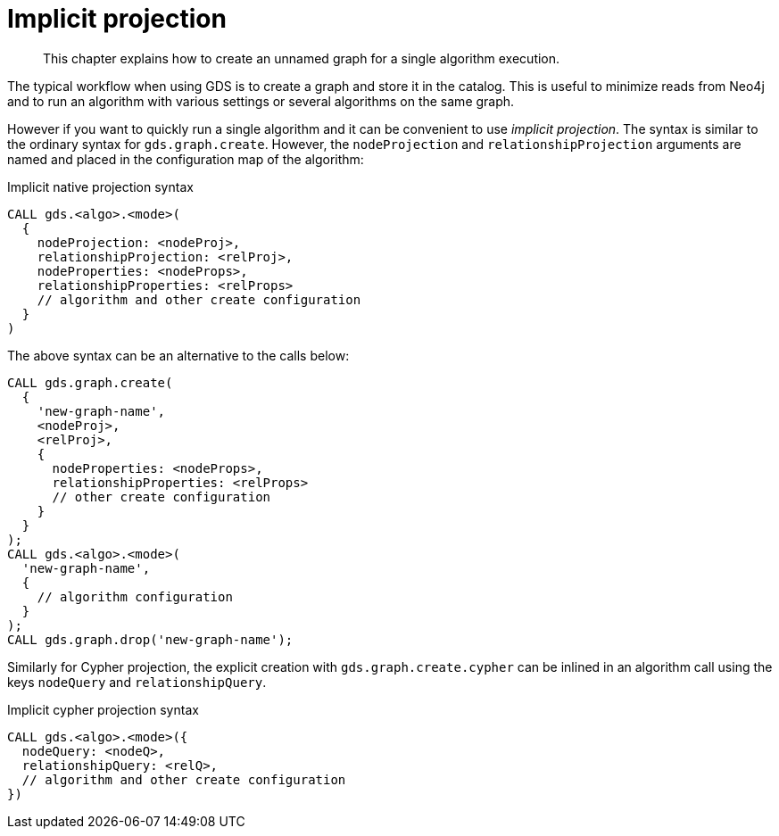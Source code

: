 [[implicit-projection]]
= Implicit projection

[abstract]
--
This chapter explains how to create an unnamed graph for a single algorithm execution.
--

The typical workflow when using GDS is to create a graph and store it in the catalog.
This is useful to minimize reads from Neo4j and to run an algorithm with various settings or several algorithms on the same graph.

However if you want to quickly run a single algorithm and it can be convenient to use _implicit projection_.
The syntax is similar to the ordinary syntax for `gds.graph.create`.
However, the `nodeProjection` and `relationshipProjection` arguments are named and placed in the configuration map of the algorithm:

.Implicit native projection syntax
[source, cypher]
----
CALL gds.<algo>.<mode>(
  {
    nodeProjection: <nodeProj>,
    relationshipProjection: <relProj>,
    nodeProperties: <nodeProps>,
    relationshipProperties: <relProps>
    // algorithm and other create configuration
  }
)
----

The above syntax can be an alternative to the calls below:
[source, cypher]
----
CALL gds.graph.create(
  {
    'new-graph-name',
    <nodeProj>,
    <relProj>,
    {
      nodeProperties: <nodeProps>,
      relationshipProperties: <relProps>
      // other create configuration
    }
  }
);
CALL gds.<algo>.<mode>(
  'new-graph-name',
  {
    // algorithm configuration
  }
);
CALL gds.graph.drop('new-graph-name');
----

Similarly for Cypher projection, the explicit creation with `gds.graph.create.cypher` can be inlined in an algorithm call using the keys `nodeQuery` and `relationshipQuery`.

.Implicit cypher projection syntax
[source, cypher]
----
CALL gds.<algo>.<mode>({
  nodeQuery: <nodeQ>,
  relationshipQuery: <relQ>,
  // algorithm and other create configuration
})
----
